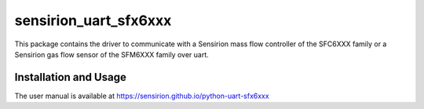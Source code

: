 sensirion_uart_sfx6xxx
======================

This package contains the driver to communicate with a 
Sensirion mass flow controller of the SFC6XXX family or a 
Sensirion gas flow sensor of the SFM6XXX family over uart.

Installation and Usage
----------------------

The user manual is available at
https://sensirion.github.io/python-uart-sfx6xxx
